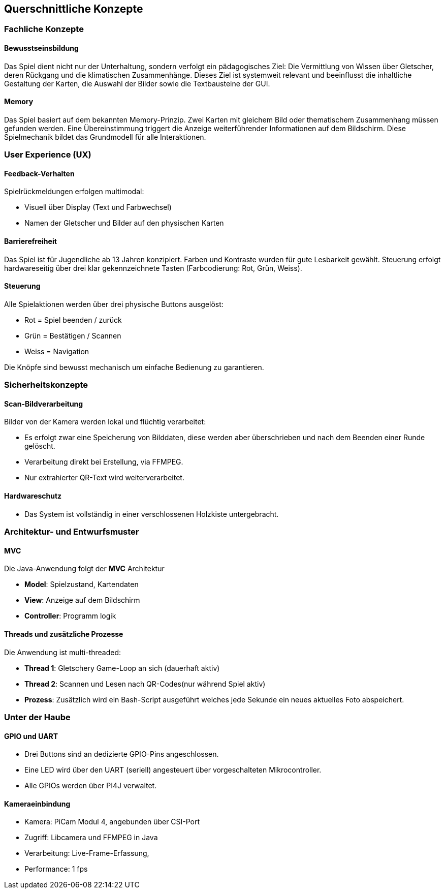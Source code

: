 [[section-concepts]]
== Querschnittliche Konzepte
=== Fachliche Konzepte

==== Bewusstseinsbildung
Das Spiel dient nicht nur der Unterhaltung, sondern verfolgt ein pädagogisches Ziel: Die Vermittlung von Wissen über Gletscher, deren Rückgang und die klimatischen Zusammenhänge. Dieses Ziel ist systemweit relevant und beeinflusst die inhaltliche Gestaltung der Karten, die Auswahl der Bilder sowie die Textbausteine der GUI.

==== Memory
Das Spiel basiert auf dem bekannten Memory-Prinzip. Zwei Karten mit gleichem Bild oder thematischem Zusammenhang müssen gefunden werden. Eine Übereinstimmung triggert die Anzeige weiterführender Informationen auf dem Bildschirm. Diese Spielmechanik bildet das Grundmodell für alle Interaktionen.

=== User Experience (UX)

==== Feedback-Verhalten
Spielrückmeldungen erfolgen multimodal:

* Visuell über Display (Text und Farbwechsel)
* Namen der Gletscher und Bilder auf den physischen Karten

==== Barrierefreiheit
Das Spiel ist für Jugendliche ab 13 Jahren konzipiert. Farben und Kontraste wurden für gute Lesbarkeit gewählt. Steuerung erfolgt hardwareseitig über drei klar gekennzeichnete Tasten (Farbcodierung: Rot, Grün, Weiss).

==== Steuerung
Alle Spielaktionen werden über drei physische Buttons ausgelöst:

* Rot = Spiel beenden / zurück
* Grün = Bestätigen / Scannen
* Weiss = Navigation

Die Knöpfe sind bewusst mechanisch um einfache Bedienung zu garantieren.

=== Sicherheitskonzepte

==== Scan-Bildverarbeitung
Bilder von der Kamera werden lokal und flüchtig verarbeitet:

* Es erfolgt zwar eine Speicherung von Bilddaten, diese werden aber überschrieben und nach dem Beenden einer Runde gelöscht.
* Verarbeitung direkt bei Erstellung, via FFMPEG.
* Nur extrahierter QR-Text wird weiterverarbeitet.

==== Hardwareschutz
* Das System ist vollständig in einer verschlossenen Holzkiste untergebracht.

=== Architektur- und Entwurfsmuster

==== MVC
Die Java-Anwendung folgt der **MVC** Architektur

* **Model**: Spielzustand, Kartendaten
* **View**: Anzeige auf dem Bildschirm
* **Controller**: Programm logik

==== Threads und zusätzliche Prozesse
Die Anwendung ist multi-threaded:

* **Thread 1**: Gletschery Game-Loop an sich (dauerhaft aktiv)
* **Thread 2**: Scannen und Lesen nach QR-Codes(nur während Spiel aktiv)
* **Prozess**: Zusätzlich wird ein Bash-Script ausgeführt welches jede Sekunde ein neues aktuelles Foto abspeichert.

=== Unter der Haube

==== GPIO und UART
* Drei Buttons sind an dedizierte GPIO-Pins angeschlossen.
* Eine LED wird über den UART (seriell) angesteuert über vorgeschalteten Mikrocontroller.
* Alle GPIOs werden über PI4J verwaltet.

==== Kameraeinbindung
* Kamera: PiCam Modul 4, angebunden über CSI-Port
* Zugriff: Libcamera und FFMPEG in Java
* Verarbeitung: Live-Frame-Erfassung,
* Performance: 1 fps

